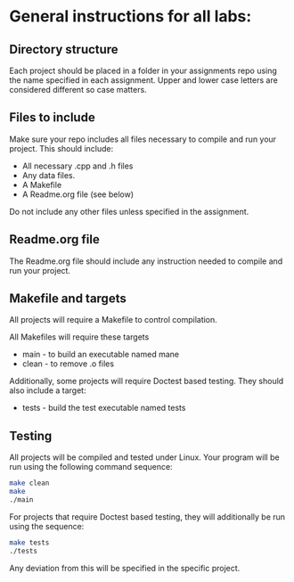 * General instructions for all labs:

** Directory structure

Each project should be placed in a folder in your assignments repo
using the name specified in each assignment. Upper and lower case
letters are considered different so case matters.

** Files to include

Make sure your repo includes all files necessary to compile and run
your project. This should include:

- All necessary .cpp and .h files
- Any data files.
- A Makefile
- A Readme.org file (see below)

Do not include any other files unless specified in the assignment. 

** Readme.org file
The Readme.org file should include any instruction needed to compile
and run your project.


** Makefile and targets

All projects will require a Makefile to control compilation.

All Makefiles will require these targets

- main - to build an executable named mane
- clean - to remove .o files

Additionally, some projects will require Doctest based testing. They
should also include a target:
- tests - build the test executable named tests

** Testing

All projects will be compiled and tested under Linux. Your program
will be run using the following command sequence:

#+begin_src bash
  make clean
  make
  ./main
#+end_src

For projects that require Doctest based testing, they will
additionally be run using the sequence:

#+begin_src bash
  make tests
  ./tests

#+end_src

Any deviation from this will be specified in the specific project. 

